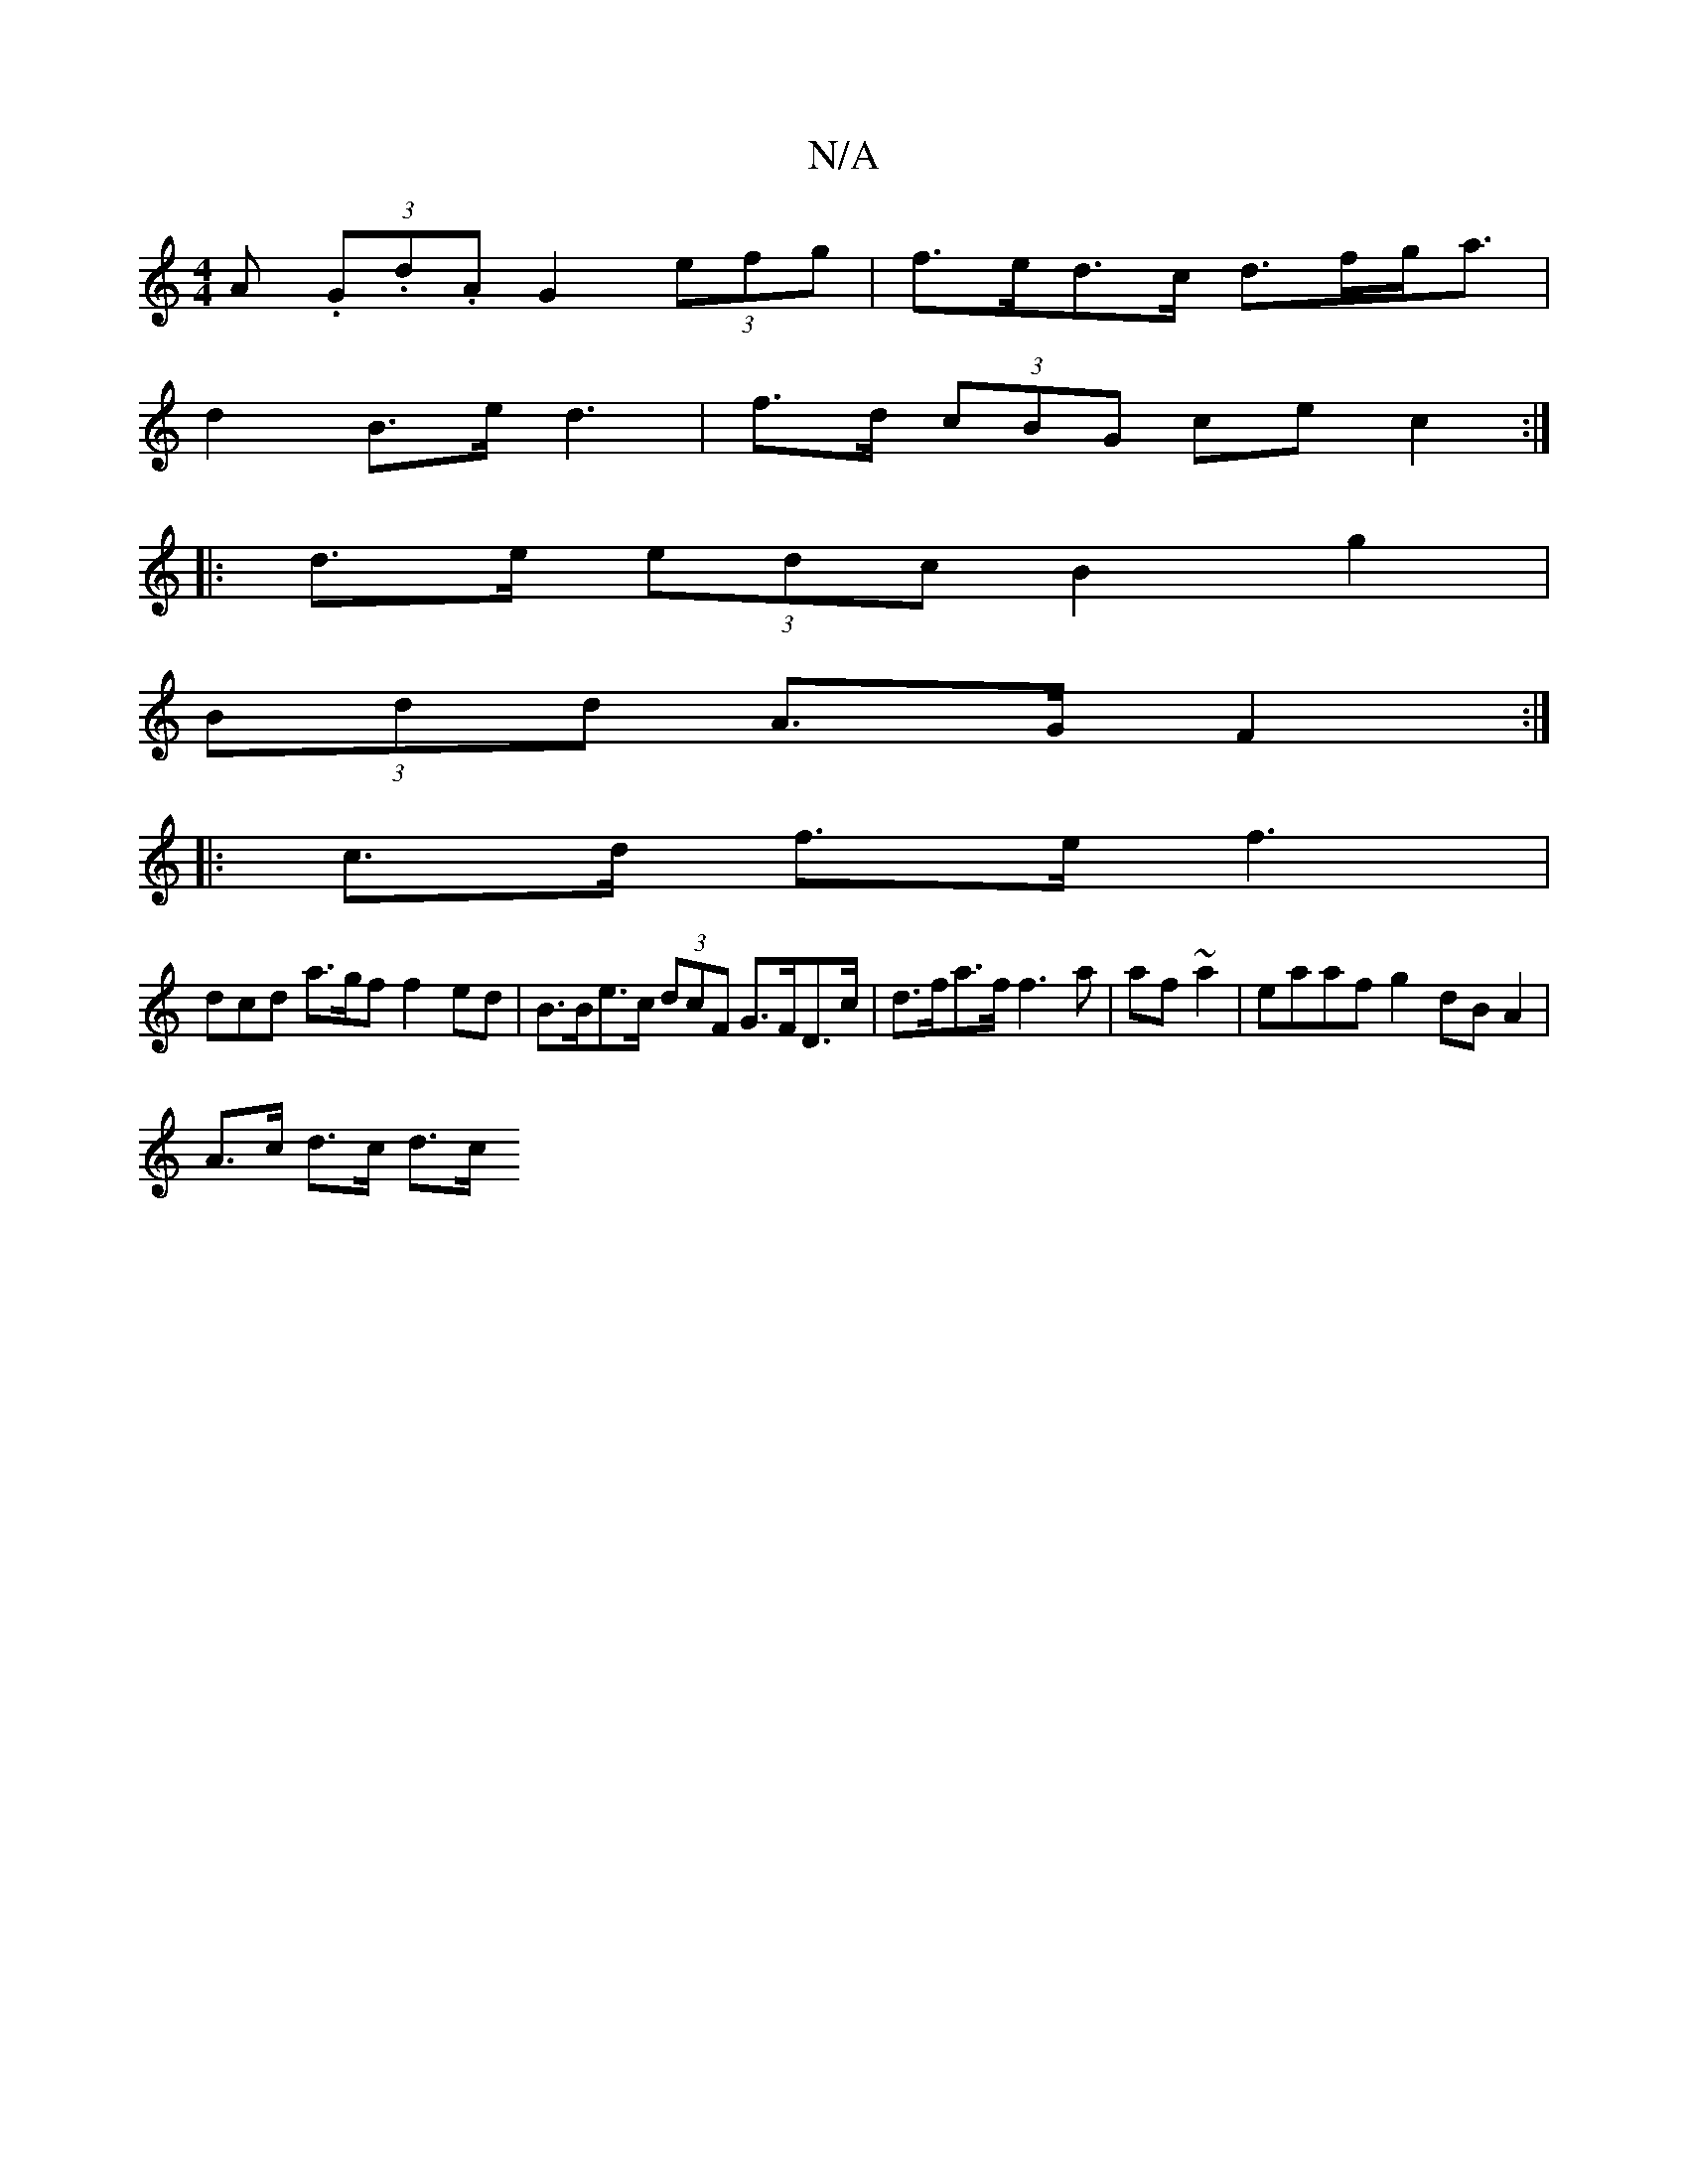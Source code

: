 X:1
T:N/A
M:4/4
R:N/A
K:Cmajor
A (3.G.d.A G2 (3efg | f>ed>c d>fg<a |
d2B>e d3|f>d (3cBG ce c2 :|
|: d>e (3edc B2 g2 | 
(3Bdd A>G F2:|
|: c>d f>e f3 |
dcd a>gff2ed | B>Be>c (3dcF G>FD>c | d>fa>f f3a|af~a2|eaaf g2dB A2 |
A>c d>c d>c 